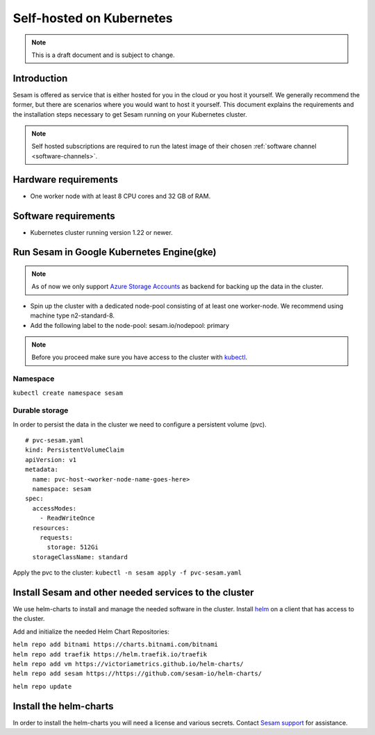 .. _self-hosted-k8s:

=========================
Self-hosted on Kubernetes
=========================

.. Note::
   This is a draft document and is subject to change.

Introduction
------------

Sesam is offered as service that is either hosted for you in the cloud or you host it yourself. We generally
recommend the former, but there are scenarios where you would want to host it yourself. This document explains the
requirements and the installation steps necessary to get Sesam running on your Kubernetes cluster.

.. Note::
   Self hosted subscriptions are required to run the latest image of their chosen :ref:`software channel <software-channels>`.


Hardware requirements
---------------------

- One worker node with at least 8 CPU cores and 32 GB of RAM.

Software requirements
---------------------

- Kubernetes cluster running version 1.22 or newer.

Run Sesam in Google Kubernetes Engine(gke)
------------------------------------------

.. Note::
   As of now we only support `Azure Storage Accounts <https://docs.microsoft.com/en-us/azure/storage/common/storage-account-create?tabs=azure-portal>`_ as backend for backing up the data in the cluster.


- Spin up the cluster with a dedicated node-pool consisting of at least one worker-node. We recommend using machine type n2-standard-8.
- Add the following label to the node-pool: sesam.io/nodepool: primary

.. Note::
   Before you proceed make sure you have access to the cluster with `kubectl <https://kubernetes.io/docs/reference/kubectl/kubectl/>`_.

Namespace
^^^^^^^^^
``kubectl create namespace sesam``

Durable storage
^^^^^^^^^^^^^^^
In order to persist the data in the cluster we need to configure a persistent volume (pvc).

::

    # pvc-sesam.yaml
    kind: PersistentVolumeClaim
    apiVersion: v1
    metadata:
      name: pvc-host-<worker-node-name-goes-here>
      namespace: sesam
    spec:
      accessModes:
        - ReadWriteOnce
      resources:
        requests:
          storage: 512Gi
      storageClassName: standard

Apply the pvc to the cluster: ``kubectl -n sesam apply -f pvc-sesam.yaml``

Install Sesam and other needed services to the cluster
------------------------------------------------------
We use helm-charts to install and manage the needed software in the cluster. Install `helm <https://helm.sh/docs/intro/install/>`_ on a client that has access to the cluster.

Add and initialize the needed Helm Chart Repositories:

| ``helm repo add bitnami https://charts.bitnami.com/bitnami`` 
| ``helm repo add traefik https://helm.traefik.io/traefik`` 
| ``helm repo add vm https://victoriametrics.github.io/helm-charts/`` 
| ``helm repo add sesam https://https://github.com/sesam-io/helm-charts/`` 

``helm repo update``

Install the helm-charts
-----------------------
In order to install the helm-charts you will need a license and various secrets. Contact `Sesam support <https://support.sesam.io/hc/en-us>`_ for assistance.

